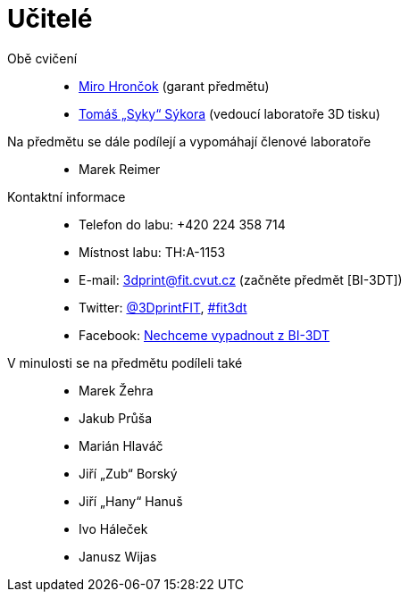 = Učitelé

Obě cvičení::
  * xref:hroncmir#[Miro Hrončok] (garant předmětu)
  * xref:sykorto6#[Tomáš „Syky“ Sýkora] (vedoucí laboratoře 3D tisku)

Na předmětu se dále podílejí a vypomáhají členové laboratoře::
  * Marek Reimer

Kontaktní informace::
  * Telefon do labu: +420 224 358 714
  * Místnost labu: TH:A-1153
  * E-mail: 3dprint@fit.cvut.cz (začněte předmět [BI-3DT])
  * Twitter: https://twitter.com/3DprintFIT[@3DprintFIT],
    https://twitter.com/search?vertical=default&q=%23fit3dt[#fit3dt]
  * Facebook: https://www.facebook.com/groups/bi3dt/[Nechceme vypadnout z BI-3DT]

V minulosti se na předmětu podíleli také::
  * Marek Žehra
  * Jakub Průša
  * Marián Hlaváč
  * Jiří „Zub“ Borský
  * Jiří „Hany“ Hanuš
  * Ivo Háleček
  * Janusz Wijas
